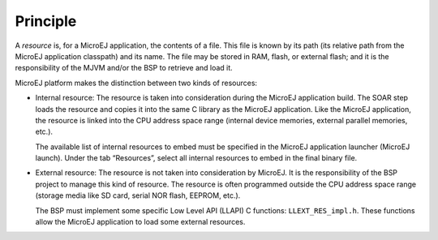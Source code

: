 Principle
=========

A *resource* is, for a MicroEJ application, the contents of a file. This
file is known by its path (its relative path from the MicroEJ
application classpath) and its name. The file may be stored in RAM,
flash, or external flash; and it is the responsibility of the MJVM
and/or the BSP to retrieve and load it.

MicroEJ platform makes the distinction between two kinds of resources:

-  Internal resource: The resource is taken into consideration during
   the MicroEJ application build. The SOAR step loads the resource and
   copies it into the same C library as the MicroEJ application. Like
   the MicroEJ application, the resource is linked into the CPU address
   space range (internal device memories, external parallel memories,
   etc.).

   The available list of internal resources to embed must be specified
   in the MicroEJ application launcher (MicroEJ launch). Under the tab
   “Resources”, select all internal resources to embed in the final
   binary file.

-  External resource: The resource is not taken into consideration by
   MicroEJ. It is the responsibility of the BSP project to manage this
   kind of resource. The resource is often programmed outside the CPU
   address space range (storage media like SD card, serial NOR flash,
   EEPROM, etc.).

   The BSP must implement some specific Low Level API (LLAPI) C
   functions: ``LLEXT_RES_impl.h``. These functions allow the MicroEJ
   application to load some external resources.
